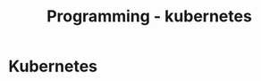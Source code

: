 :PROPERTIES:
:ID:       62ee5710-d887-4f83-8ffd-fffa418c5c79
:END:
#+title: Programming - kubernetes

* Kubernetes

